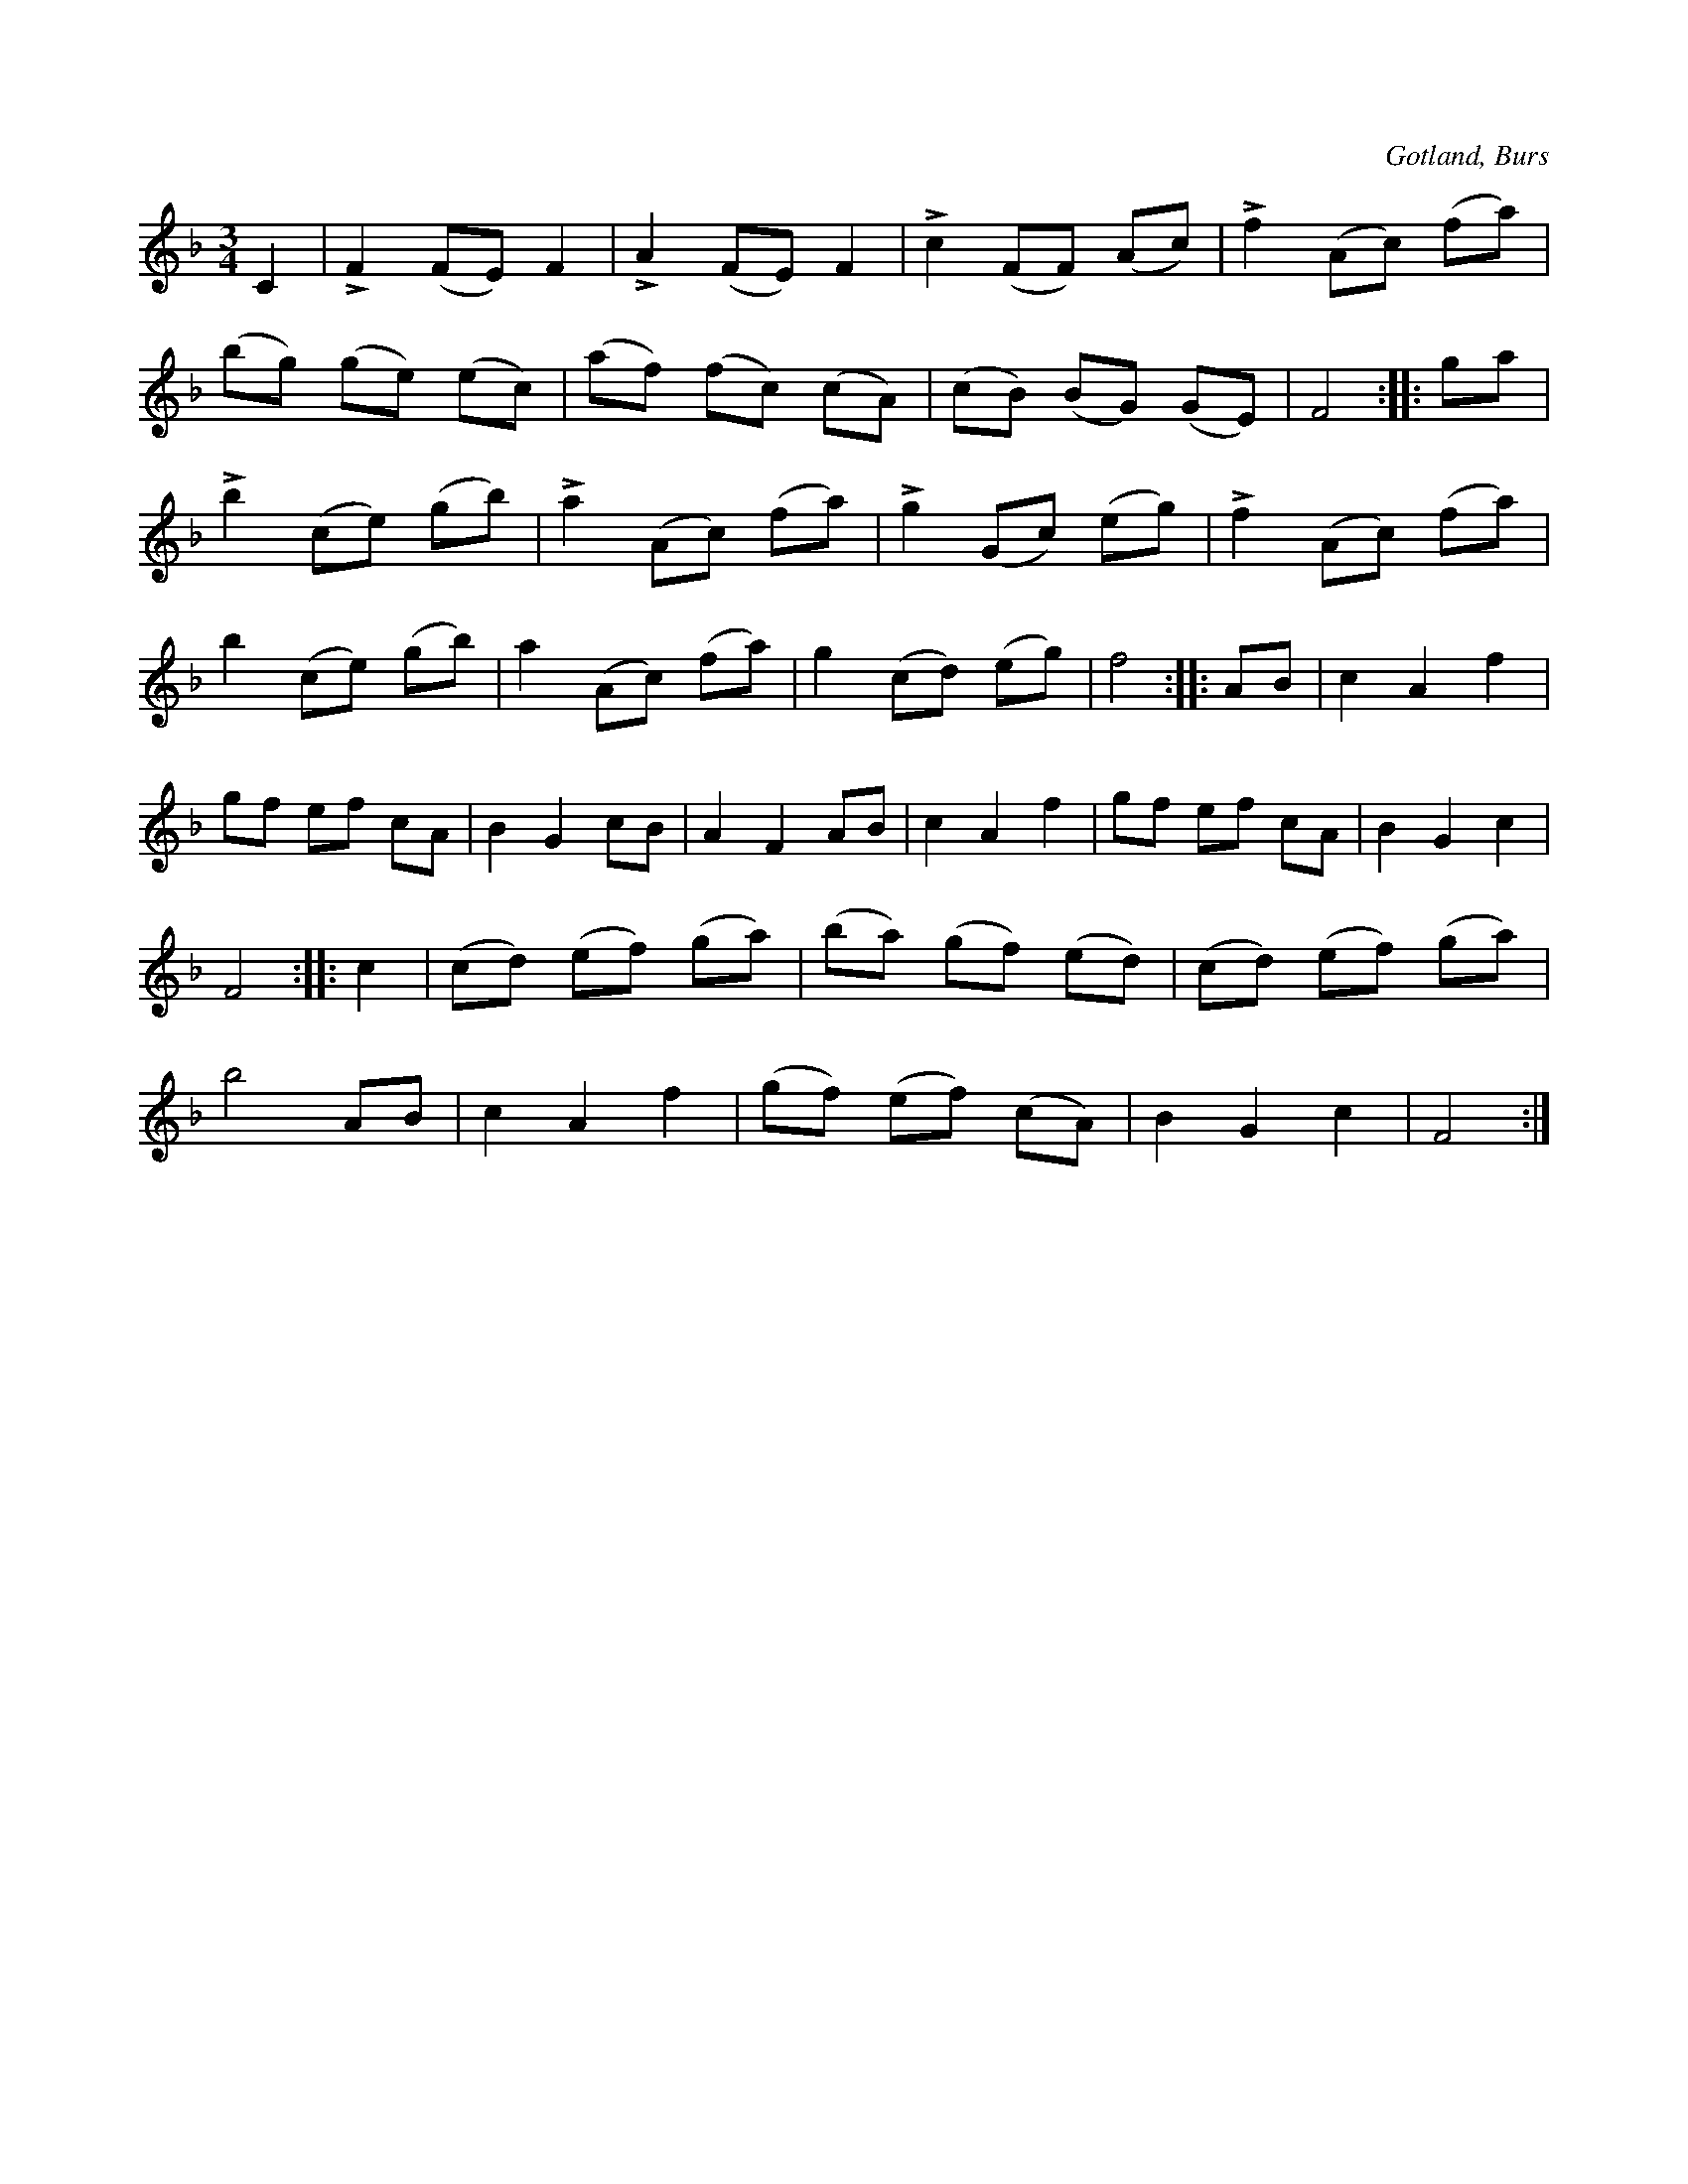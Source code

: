 X:508
T:
R:vals
S:Efter »Florsen» i Burs.
O:Gotland, Burs
M:3/4
L:1/8
K:F
C2|LF2 (FE) F2|LA2 (FE) F2|Lc2 (FF) (Ac)|Lf2 (Ac) (fa)|
(bg) (ge) (ec)|(af) (fc) (cA)|(cB) (BG) (GE)|F4::ga|
Lb2 (ce) (gb)|La2 (Ac) (fa)|Lg2 (Gc) (eg)|Lf2 (Ac) (fa)|
b2 (ce) (gb)|a2 (Ac) (fa)|g2 (cd) (eg)|f4::AB|c2 A2 f2|
gf ef cA|B2 G2 cB|A2 F2 AB|c2 A2 f2|gf ef cA|B2 G2 c2|
F4::c2|(cd) (ef) (ga)|(ba) (gf) (ed)|(cd) (ef) (ga)|
b4 AB|c2 A2 f2|(gf) (ef) (cA)|B2 G2 c2|F4:|

